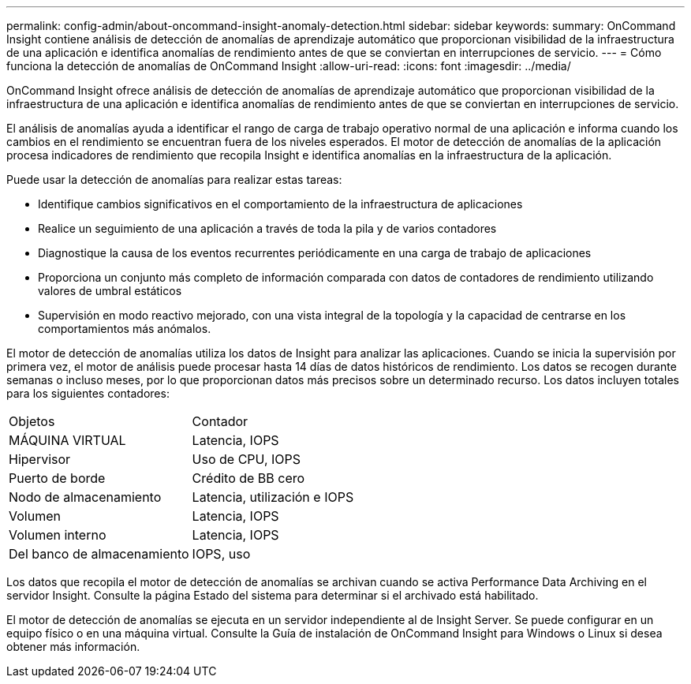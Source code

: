 ---
permalink: config-admin/about-oncommand-insight-anomaly-detection.html 
sidebar: sidebar 
keywords:  
summary: OnCommand Insight contiene análisis de detección de anomalías de aprendizaje automático que proporcionan visibilidad de la infraestructura de una aplicación e identifica anomalías de rendimiento antes de que se conviertan en interrupciones de servicio. 
---
= Cómo funciona la detección de anomalías de OnCommand Insight
:allow-uri-read: 
:icons: font
:imagesdir: ../media/


[role="lead"]
OnCommand Insight ofrece análisis de detección de anomalías de aprendizaje automático que proporcionan visibilidad de la infraestructura de una aplicación e identifica anomalías de rendimiento antes de que se conviertan en interrupciones de servicio.

El análisis de anomalías ayuda a identificar el rango de carga de trabajo operativo normal de una aplicación e informa cuando los cambios en el rendimiento se encuentran fuera de los niveles esperados. El motor de detección de anomalías de la aplicación procesa indicadores de rendimiento que recopila Insight e identifica anomalías en la infraestructura de la aplicación.

Puede usar la detección de anomalías para realizar estas tareas:

* Identifique cambios significativos en el comportamiento de la infraestructura de aplicaciones
* Realice un seguimiento de una aplicación a través de toda la pila y de varios contadores
* Diagnostique la causa de los eventos recurrentes periódicamente en una carga de trabajo de aplicaciones
* Proporciona un conjunto más completo de información comparada con datos de contadores de rendimiento utilizando valores de umbral estáticos
* Supervisión en modo reactivo mejorado, con una vista integral de la topología y la capacidad de centrarse en los comportamientos más anómalos.


El motor de detección de anomalías utiliza los datos de Insight para analizar las aplicaciones. Cuando se inicia la supervisión por primera vez, el motor de análisis puede procesar hasta 14 días de datos históricos de rendimiento. Los datos se recogen durante semanas o incluso meses, por lo que proporcionan datos más precisos sobre un determinado recurso. Los datos incluyen totales para los siguientes contadores:

|===


| Objetos | Contador 


 a| 
MÁQUINA VIRTUAL
 a| 
Latencia, IOPS



 a| 
Hipervisor
 a| 
Uso de CPU, IOPS



 a| 
Puerto de borde
 a| 
Crédito de BB cero



 a| 
Nodo de almacenamiento
 a| 
Latencia, utilización e IOPS



 a| 
Volumen
 a| 
Latencia, IOPS



 a| 
Volumen interno
 a| 
Latencia, IOPS



 a| 
Del banco de almacenamiento
 a| 
IOPS, uso

|===
Los datos que recopila el motor de detección de anomalías se archivan cuando se activa Performance Data Archiving en el servidor Insight. Consulte la página Estado del sistema para determinar si el archivado está habilitado.

El motor de detección de anomalías se ejecuta en un servidor independiente al de Insight Server. Se puede configurar en un equipo físico o en una máquina virtual. Consulte la Guía de instalación de OnCommand Insight para Windows o Linux si desea obtener más información.

